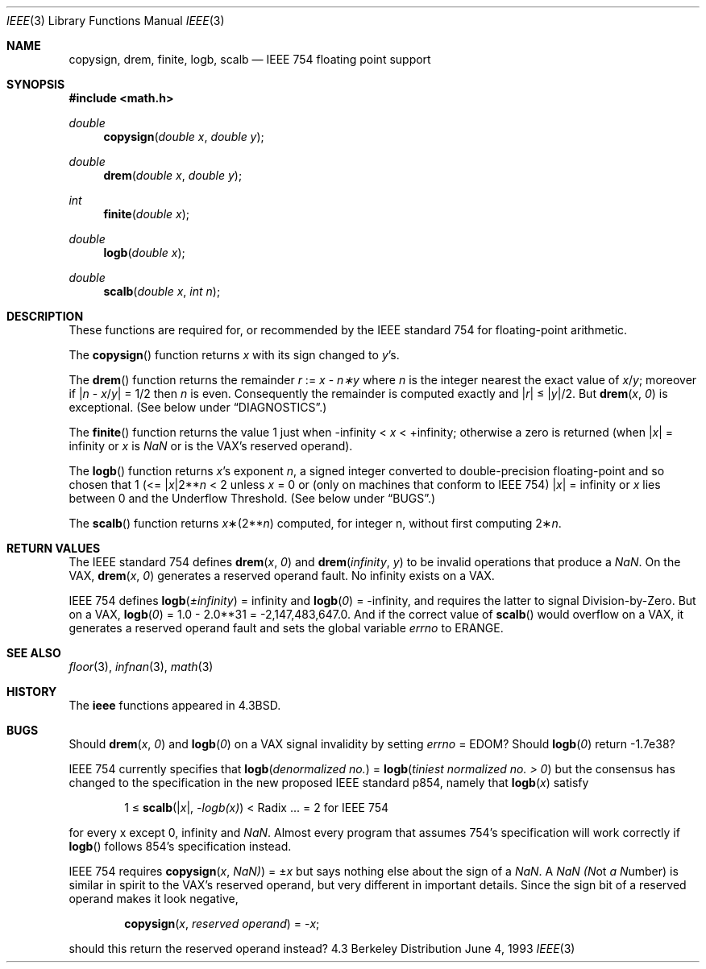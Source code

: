 .\" Copyright (c) 1985, 1991, 1993
.\"	The Regents of the University of California.  All rights reserved.
.\"
.\" Redistribution and use in source and binary forms, with or without
.\" modification, are permitted provided that the following conditions
.\" are met:
.\" 1. Redistributions of source code must retain the above copyright
.\"    notice, this list of conditions and the following disclaimer.
.\" 2. Redistributions in binary form must reproduce the above copyright
.\"    notice, this list of conditions and the following disclaimer in the
.\"    documentation and/or other materials provided with the distribution.
.\" 3. All advertising materials mentioning features or use of this software
.\"    must display the following acknowledgement:
.\"	This product includes software developed by the University of
.\"	California, Berkeley and its contributors.
.\" 4. Neither the name of the University nor the names of its contributors
.\"    may be used to endorse or promote products derived from this software
.\"    without specific prior written permission.
.\"
.\" THIS SOFTWARE IS PROVIDED BY THE REGENTS AND CONTRIBUTORS ``AS IS'' AND
.\" ANY EXPRESS OR IMPLIED WARRANTIES, INCLUDING, BUT NOT LIMITED TO, THE
.\" IMPLIED WARRANTIES OF MERCHANTABILITY AND FITNESS FOR A PARTICULAR PURPOSE
.\" ARE DISCLAIMED.  IN NO EVENT SHALL THE REGENTS OR CONTRIBUTORS BE LIABLE
.\" FOR ANY DIRECT, INDIRECT, INCIDENTAL, SPECIAL, EXEMPLARY, OR CONSEQUENTIAL
.\" DAMAGES (INCLUDING, BUT NOT LIMITED TO, PROCUREMENT OF SUBSTITUTE GOODS
.\" OR SERVICES; LOSS OF USE, DATA, OR PROFITS; OR BUSINESS INTERRUPTION)
.\" HOWEVER CAUSED AND ON ANY THEORY OF LIABILITY, WHETHER IN CONTRACT, STRICT
.\" LIABILITY, OR TORT (INCLUDING NEGLIGENCE OR OTHERWISE) ARISING IN ANY WAY
.\" OUT OF THE USE OF THIS SOFTWARE, EVEN IF ADVISED OF THE POSSIBILITY OF
.\" SUCH DAMAGE.
.\"
.\"     @(#)ieee.3	8.1 (Berkeley) 6/4/93
.\" $FreeBSD: src/lib/libm/common_source/ieee.3,v 1.4 1999/08/28 00:04:56 peter Exp $
.\"
.Dd June 4, 1993
.Dt IEEE 3
.Os BSD 4.3
.Sh NAME
.Nm copysign ,
.Nm drem ,
.Nm finite ,
.Nm logb ,
.Nm scalb
.Nd "IEEE 754 floating point support
.Sh SYNOPSIS
.Fd #include <math.h>
.Ft double 
.Fn copysign "double x" "double y"
.Ft double 
.Fn drem "double x" "double y"
.Ft int 
.Fn finite "double x"
.Ft double 
.Fn logb "double x"
.Ft double 
.Fn scalb "double x" "int n"
.Sh DESCRIPTION
These functions are required for, or recommended by the
.Tn IEEE
standard
754 for floating\-point arithmetic.
.Pp
The
.Fn copysign
function
returns
.Fa x
with its sign changed to
.Fa y Ns 's.
.Pp
The
.Fn drem
function
returns the remainder
.Fa r
:=
.Fa x
\-
.Fa n\(**y
where
.Fa n
is the integer nearest the exact value of
.Bk -words
.Fa x Ns / Ns Fa y ;
.Ek
moreover if
.Pf \\*(Ba Fa n
\-
.Sm off
.Fa x No / Fa y No \\*(Ba
.Sm on
=
1/2
then
.Fa n
is even.  Consequently
the remainder is computed exactly and
.Sm off
.Pf \\*(Ba Fa r No \\*(Ba
.Sm on
\*(Le
.Sm off
.Pf \\*(Ba Fa y No \\*(Ba/2.
.Sm on
But
.Fn drem x 0
is exceptional.
(See below under
.Sx DIAGNOSTICS . )
.Pp
The
.Fn finite
function returns the value 1 just when
\-\*(If \*(Lt
.Fa x
\*(Lt +\*(If;
otherwise a
zero is returned
(when
.Pf \\*(Ba Ns Fa x Ns \\*(Ba
= \*(If or
.Fa x
is \*(Na or
is the
.Tn VAX Ns 's
reserved operand).
.Pp
The
.Fn logb
function returns
.Fa x Ns 's exponent
.Fa n ,
a signed integer converted to double\-precision floating\-point and so
chosen that
1 (<=
.Pf \\*(Ba Ns Fa x Ns \\*(Ba2** Ns Fa n
< 2
unless
.Fa x
= 0 or
(only on machines that conform to
.Tn IEEE
754)
.Pf \\*(Ba Fa x Ns \\*(Ba
= \*(If
or
.Fa x
lies between 0 and the Underflow Threshold.
(See below under
.Sx BUGS . )
.Pp
The
.Fn scalb
function returns
.Fa x Ns \(**(2** Ns Fa n )
computed, for integer n, without first computing
.Pf 2\(** Fa n .
.Sh RETURN VALUES
The
.Tn IEEE
standard
754 defines
.Fn drem x 0
and
.Fn drem \\*(If y
to be invalid operations that produce a \*(Na.
On the
.Tn VAX , 
.Fn drem x 0
generates a reserved operand fault.  No \*(If
exists on a
.Tn VAX . 
.Pp
.Tn IEEE
754 defines
.if n \
.Fn logb \(+-\\*(If
= \*(If and
.Fn logb 0
= \-\*(If, and
requires the latter to signal Division\-by\-Zero.
But on a
.Tn VAX , 
.Fn logb 0
= 1.0 \- 2.0**31 = \-2,147,483,647.0.
And if the correct value of
.Fn scalb
would overflow on a
.Tn VAX , 
it generates a reserved operand fault and sets the global variable
.Va errno
to
.Dv ERANGE . 
.Sh SEE ALSO
.Xr floor 3 ,
.Xr infnan 3 ,
.Xr math 3
.Sh HISTORY
The
.Nm ieee
functions appeared in 
.Bx 4.3 .
.Sh BUGS
Should
.Fn drem x 0
and
.Fn logb 0
on a
.Tn VAX
signal invalidity 
by setting
.Va errno No = Dv EDOM ?
Should
.Fn logb 0
return  \-1.7e38?
.Pp
.Tn IEEE
754 currently specifies that
.Fn logb "denormalized no."
=
.Fn logb "tiniest normalized no. > 0"
but the consensus has changed to the specification in the new 
proposed
.Tn IEEE
standard p854, namely that
.Fn logb x
satisfy 
.Bd -filled -offset indent
1 \(<=
.Fn scalb \\*(Bax\\*(Ba \-logb(x)
<
Radix\0 ... = 2
for
.Tn IEEE
754
.Ed
.Pp
for every x except 0, 
\*(If
and \*(Na.
Almost every program that assumes 754's specification will work
correctly if
.Fn logb
follows 854's specification instead.
.Pp
.Tn IEEE
754 requires
.Fn copysign x \\*(Na)
=
.Pf \(+- Ns Fa x
but says nothing
else about the sign of a \*(Na.  A \*(Na
.Em (N Ns ot
.Em a
.Em N Ns umber )
is
similar in spirit to the
.Tn VAX Ns 's
reserved operand, but very
different in important details.  Since the sign bit of a
reserved operand makes it look negative,  
.Bd -filled -offset indent
.Fn copysign x "reserved operand"
=
.Pf \- Fa x ;
.Ed
.Pp
should this return the reserved operand instead?
